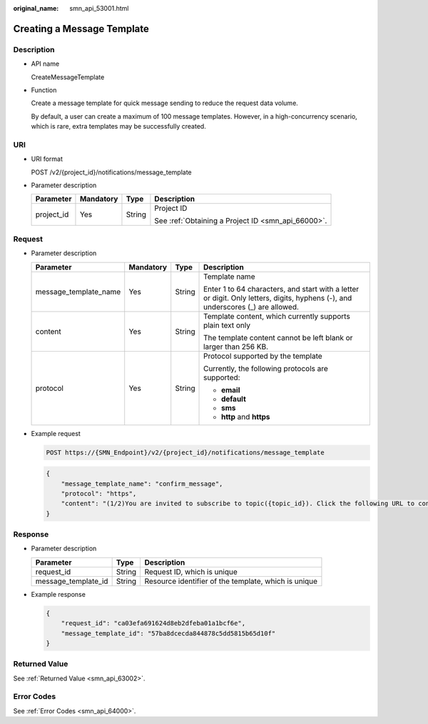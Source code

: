 :original_name: smn_api_53001.html

.. _smn_api_53001:

Creating a Message Template
===========================

Description
-----------

-  API name

   CreateMessageTemplate

-  Function

   Create a message template for quick message sending to reduce the request data volume.

   By default, a user can create a maximum of 100 message templates. However, in a high-concurrency scenario, which is rare, extra templates may be successfully created.

URI
---

-  URI format

   POST /v2/{project_id}/notifications/message_template

-  Parameter description

   +-----------------+-----------------+-----------------+----------------------------------------------------+
   | Parameter       | Mandatory       | Type            | Description                                        |
   +=================+=================+=================+====================================================+
   | project_id      | Yes             | String          | Project ID                                         |
   |                 |                 |                 |                                                    |
   |                 |                 |                 | See :ref:`Obtaining a Project ID <smn_api_66000>`. |
   +-----------------+-----------------+-----------------+----------------------------------------------------+

Request
-------

-  Parameter description

   +-----------------------+-----------------+-----------------+---------------------------------------------------------------------------------------------------------------------------------+
   | Parameter             | Mandatory       | Type            | Description                                                                                                                     |
   +=======================+=================+=================+=================================================================================================================================+
   | message_template_name | Yes             | String          | Template name                                                                                                                   |
   |                       |                 |                 |                                                                                                                                 |
   |                       |                 |                 | Enter 1 to 64 characters, and start with a letter or digit. Only letters, digits, hyphens (-), and underscores (_) are allowed. |
   +-----------------------+-----------------+-----------------+---------------------------------------------------------------------------------------------------------------------------------+
   | content               | Yes             | String          | Template content, which currently supports plain text only                                                                      |
   |                       |                 |                 |                                                                                                                                 |
   |                       |                 |                 | The template content cannot be left blank or larger than 256 KB.                                                                |
   +-----------------------+-----------------+-----------------+---------------------------------------------------------------------------------------------------------------------------------+
   | protocol              | Yes             | String          | Protocol supported by the template                                                                                              |
   |                       |                 |                 |                                                                                                                                 |
   |                       |                 |                 | Currently, the following protocols are supported:                                                                               |
   |                       |                 |                 |                                                                                                                                 |
   |                       |                 |                 | -  **email**                                                                                                                    |
   |                       |                 |                 | -  **default**                                                                                                                  |
   |                       |                 |                 | -  **sms**                                                                                                                      |
   |                       |                 |                 | -  **http** and **https**                                                                                                       |
   +-----------------------+-----------------+-----------------+---------------------------------------------------------------------------------------------------------------------------------+

-  Example request

   .. code-block:: text

      POST https://{SMN_Endpoint}/v2/{project_id}/notifications/message_template

   .. code-block::

      {
          "message_template_name": "confirm_message",
          "protocol": "https",
          "content": "(1/2)You are invited to subscribe to topic({topic_id}). Click the following URL to confirm subscription:(If you do not want to subscribe to this topic, ignore this message.)"
      }

Response
--------

-  Parameter description

   +---------------------+--------+------------------------------------------------------+
   | Parameter           | Type   | Description                                          |
   +=====================+========+======================================================+
   | request_id          | String | Request ID, which is unique                          |
   +---------------------+--------+------------------------------------------------------+
   | message_template_id | String | Resource identifier of the template, which is unique |
   +---------------------+--------+------------------------------------------------------+

-  Example response

   .. code-block::

      {
          "request_id": "ca03efa691624d8eb2dfeba01a1bcf6e",
          "message_template_id": "57ba8dcecda844878c5dd5815b65d10f"
      }

Returned Value
--------------

See :ref:`Returned Value <smn_api_63002>`.

Error Codes
-----------

See :ref:`Error Codes <smn_api_64000>`.
